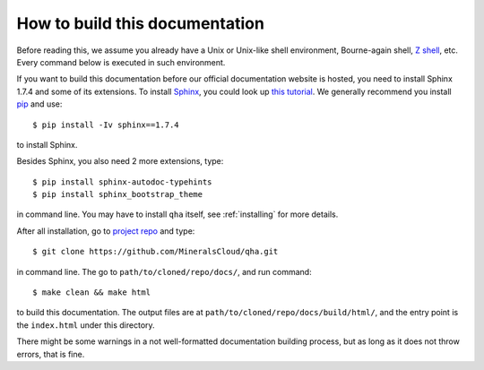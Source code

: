 How to build this documentation
*******************************

Before reading this, we assume you already have a Unix or Unix-like shell environment, Bourne-again shell,
`Z shell <http://zsh.sourceforge.net>`_, etc. Every command below is executed in such environment.

If you want to build this documentation before our official documentation website is hosted, you need to install
Sphinx 1.7.4 and some of its extensions. To install `Sphinx <http://www.sphinx-doc.org/en/stable/install.html>`_, you could look up
`this tutorial <http://www.sphinx-doc.org/en/stable/install.html>`_. We generally recommend you install
`pip <https://pip.pypa.io/en/stable/installing/>`_ and use::

   $ pip install -Iv sphinx==1.7.4

to install Sphinx.

Besides Sphinx, you also need 2 more extensions, type::

   $ pip install sphinx-autodoc-typehints
   $ pip install sphinx_bootstrap_theme

in command line. You may have to install ``qha`` itself, see :ref:`installing` for more details.

After all installation, go to `project repo <https://github.com/MineralsCloud/qha>`_ and type::

   $ git clone https://github.com/MineralsCloud/qha.git

in command line. The go to ``path/to/cloned/repo/docs/``, and run command::

   $ make clean && make html

to build this documentation. The output files are at ``path/to/cloned/repo/docs/build/html/``, and the entry point is
the ``index.html`` under this directory.

There might be some warnings in a not well-formatted documentation building process, but as long as it does not throw
errors, that is fine.
